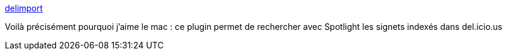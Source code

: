 :jbake-type: post
:jbake-status: published
:jbake-title: delimport
:jbake-tags: software,plugin,macosx,delicious,_mois_juil.,_année_2006
:jbake-date: 2006-07-04
:jbake-depth: ../
:jbake-uri: shaarli/1152040475000.adoc
:jbake-source: https://nicolas-delsaux.hd.free.fr/Shaarli?searchterm=http%3A%2F%2Fianhenderson.org%2Fdelimport.html&searchtags=software+plugin+macosx+delicious+_mois_juil.+_ann%C3%A9e_2006
:jbake-style: shaarli

http://ianhenderson.org/delimport.html[delimport]

Voilà précisément pourquoi j'aime le mac : ce plugin permet de rechercher avec Spotlight les signets indexés dans del.icio.us
